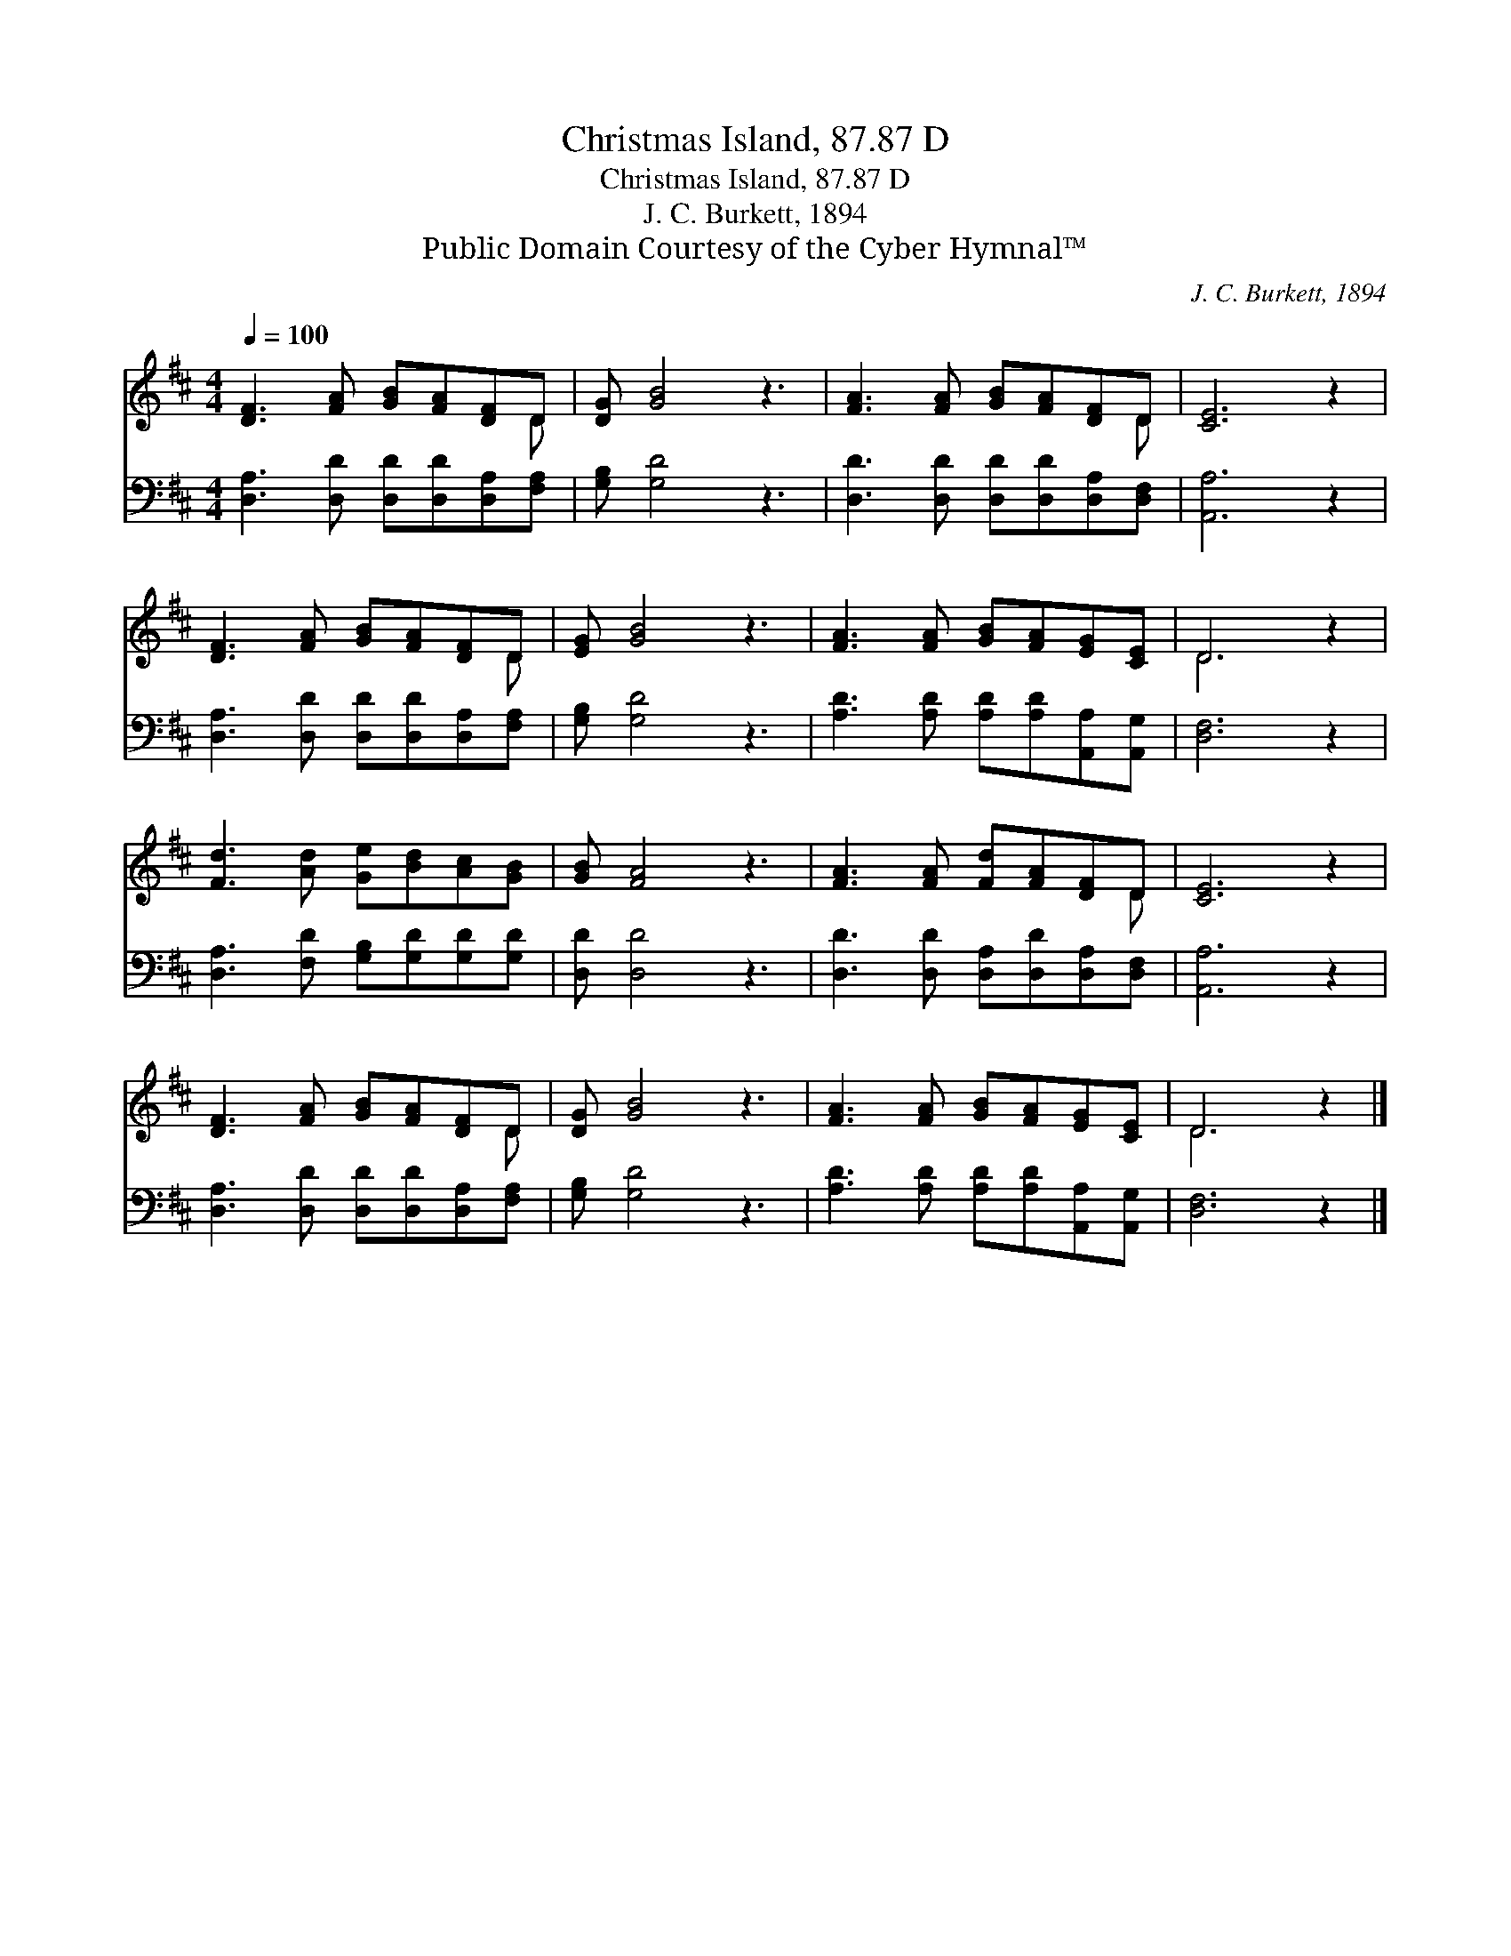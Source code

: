 X:1
T:Christmas Island, 87.87 D
T:Christmas Island, 87.87 D
T:J. C. Burkett, 1894
T:Public Domain Courtesy of the Cyber Hymnal™
C:J. C. Burkett, 1894
Z:Public Domain
Z:Courtesy of the Cyber Hymnal™
%%score ( 1 2 ) 3
L:1/8
Q:1/4=100
M:4/4
K:D
V:1 treble 
V:2 treble 
V:3 bass 
V:1
 [DF]3 [FA] [GB][FA][DF]D | [DG] [GB]4 z3 | [FA]3 [FA] [GB][FA][DF]D | [CE]6 z2 | %4
 [DF]3 [FA] [GB][FA][DF]D | [EG] [GB]4 z3 | [FA]3 [FA] [GB][FA][EG][CE] | D6 z2 | %8
 [Fd]3 [Ad] [Ge][Bd][Ac][GB] | [GB] [FA]4 z3 | [FA]3 [FA] [Fd][FA][DF]D | [CE]6 z2 | %12
 [DF]3 [FA] [GB][FA][DF]D | [DG] [GB]4 z3 | [FA]3 [FA] [GB][FA][EG][CE] | D6 z2 |] %16
V:2
 x7 D | x8 | x7 D | x8 | x7 D | x8 | x8 | D6 x2 | x8 | x8 | x7 D | x8 | x7 D | x8 | x8 | D6 x2 |] %16
V:3
 [D,A,]3 [D,D] [D,D][D,D][D,A,][F,A,] | [G,B,] [G,D]4 z3 | [D,D]3 [D,D] [D,D][D,D][D,A,][D,F,] | %3
 [A,,A,]6 z2 | [D,A,]3 [D,D] [D,D][D,D][D,A,][F,A,] | [G,B,] [G,D]4 z3 | %6
 [A,D]3 [A,D] [A,D][A,D][A,,A,][A,,G,] | [D,F,]6 z2 | [D,A,]3 [F,D] [G,B,][G,D][G,D][G,D] | %9
 [D,D] [D,D]4 z3 | [D,D]3 [D,D] [D,A,][D,D][D,A,][D,F,] | [A,,A,]6 z2 | %12
 [D,A,]3 [D,D] [D,D][D,D][D,A,][F,A,] | [G,B,] [G,D]4 z3 | [A,D]3 [A,D] [A,D][A,D][A,,A,][A,,G,] | %15
 [D,F,]6 z2 |] %16

